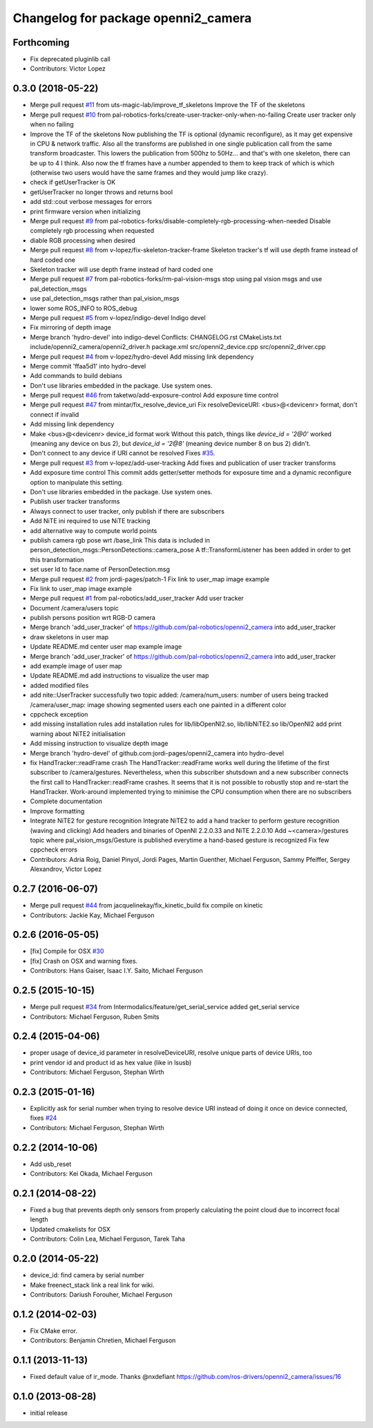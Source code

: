 ^^^^^^^^^^^^^^^^^^^^^^^^^^^^^^^^^^^^
Changelog for package openni2_camera
^^^^^^^^^^^^^^^^^^^^^^^^^^^^^^^^^^^^

Forthcoming
-----------
* Fix deprecated pluginlib call
* Contributors: Victor Lopez

0.3.0 (2018-05-22)
------------------
* Merge pull request `#11 <https://github.com/pal-robotics-forks/openni2_camera/issues/11>`_ from uts-magic-lab/improve_tf_skeletons
  Improve the TF of the skeletons
* Merge pull request `#10 <https://github.com/pal-robotics-forks/openni2_camera/issues/10>`_ from pal-robotics-forks/create-user-tracker-only-when-no-failing
  Create user tracker only when no failing
* Improve the TF of the skeletons
  Now publishing the TF is optional (dynamic reconfigure), as it may get expensive in CPU & network traffic.
  Also all the transforms are published in one single publication call from the same transform broadcaster. This lowers the publication from 500hz to 50Hz... and that's with one skeleton, there can be up to 4 I think.
  Also now the tf frames have a number appended to them to keep track of which is which (otherwise two users would have the same frames and they would jump like crazy).
* check if getUserTracker is OK
* getUserTracker no longer throws and returns bool
* add std::cout verbose messages for errors
* print firmware version when initializing
* Merge pull request `#9 <https://github.com/pal-robotics-forks/openni2_camera/issues/9>`_ from pal-robotics-forks/disable-completely-rgb-processing-when-needed
  Disable completely rgb processing when requested
* diable RGB processing when desired
* Merge pull request `#8 <https://github.com/pal-robotics-forks/openni2_camera/issues/8>`_ from v-lopez/fix-skeleton-tracker-frame
  Skeleton tracker's tf will use depth frame instead of hard coded one
* Skeleton tracker will use depth frame instead of hard coded one
* Merge pull request `#7 <https://github.com/pal-robotics-forks/openni2_camera/issues/7>`_ from pal-robotics-forks/rm-pal-vision-msgs
  stop using pal vision msgs and use pal_detection_msgs
* use pal_detection_msgs rather than pal_vision_msgs
* lower some ROS_INFO to ROS_debug
* Merge pull request `#5 <https://github.com/pal-robotics-forks/openni2_camera/issues/5>`_ from v-lopez/indigo-devel
  Indigo devel
* Fix mirroring of depth image
* Merge branch 'hydro-devel' into indigo-devel
  Conflicts:
  CHANGELOG.rst
  CMakeLists.txt
  include/openni2_camera/openni2_driver.h
  package.xml
  src/openni2_device.cpp
  src/openni2_driver.cpp
* Merge pull request `#4 <https://github.com/pal-robotics-forks/openni2_camera/issues/4>`_ from v-lopez/hydro-devel
  Add missing link dependency
* Merge commit 'ffaa5d1' into hydro-devel
* Add commands to build debians
* Don't use libraries embedded in the package. Use system ones.
* Merge pull request `#46 <https://github.com/pal-robotics-forks/openni2_camera/issues/46>`_ from taketwo/add-exposure-control
  Add exposure time control
* Merge pull request `#47 <https://github.com/pal-robotics-forks/openni2_camera/issues/47>`_ from mintar/fix_resolve_device_uri
  Fix resolveDeviceURI: <bus>@<devicenr> format, don't connect if invalid
* Add missing link dependency
* Make <bus>@<devicenr> device_id format work
  Without this patch, things like `device_id = '2@0'` worked (meaning
  any device on bus 2), but `device_id = '2@8'` (meaning device number 8
  on bus 2) didn't.
* Don't connect to any device if URI cannot be resolved
  Fixes `#35 <https://github.com/pal-robotics-forks/openni2_camera/issues/35>`_.
* Merge pull request `#3 <https://github.com/pal-robotics-forks/openni2_camera/issues/3>`_ from v-lopez/add-user-tracking
  Add fixes and publication of user tracker transforms
* Add exposure time control
  This commit adds getter/setter methods for exposure time and a dynamic
  reconfigure option to manipulate this setting.
* Don't use libraries embedded in the package. Use system ones.
* Publish user tracker transforms
* Always connect to user tracker, only publish if there are subscribers
* Add NiTE ini required to use NiTE tracking
* add alternative way to compute world points
* publish camera rgb pose wrt /base_link
  This data is included in person_detection_msgs::PersonDetections::camera_pose
  A tf::TransformListener has been added in order to get this transformation
* set user Id to face.name of PersonDetection.msg
* Merge pull request `#2 <https://github.com/pal-robotics-forks/openni2_camera/issues/2>`_ from jordi-pages/patch-1
  Fix link to user_map image example
* Fix link to user_map image example
* Merge pull request `#1 <https://github.com/pal-robotics-forks/openni2_camera/issues/1>`_ from pal-robotics/add_user_tracker
  Add user tracker
* Document /camera/users topic
* publish persons position wrt RGB-D camera
* Merge branch 'add_user_tracker' of https://github.com/pal-robotics/openni2_camera into add_user_tracker
* draw skeletons in user map
* Update README.md
  center user map example image
* Merge branch 'add_user_tracker' of https://github.com/pal-robotics/openni2_camera into add_user_tracker
* add example image of user map
* Update README.md
  add instructions to visualize the user map
* added modified files
* add nite::UserTracker successfully
  two topic added:
  /camera/num_users: number of users being tracked
  /camera/user_map: image showing segmented users each one painted in a different color
* cppcheck exception
* add missing installation rules
  add installation rules for lib/libOpenNI2.so, lib/libNiTE2.so lib/OpenNI2
  add print warning about NiTE2 initialisation
* Add missing instruction to visualize depth image
* Merge branch 'hydro-devel' of github.com:jordi-pages/openni2_camera into hydro-devel
* fix HandTracker::readFrame crash
  The HandTracker::readFrame works well during the lifetime of the first subscriber to /camera/gestures. Nevertheless, when this subscriber shutsdown and a new subscriber connects the first call to HandTracker::readFrame crashes.
  It seems that it is not possible to robustly stop and re-start the HandTracker. Work-around implemented trying to minimise the CPU consumption when there are no subscribers
* Complete documentation
* Improve formatting
* Integrate NiTE2 for gesture recognition
  Integrate NiTE2 to add a hand tracker to perform gesture recognition (waving and clicking)
  Add headers and binaries of OpenNI 2.2.0.33 and NiTE 2.2.0.10
  Add ~<camera>/gestures topic where pal_vision_msgs/Gesture is published everytime a hand-based gesture is recognized
  Fix few cppcheck errors
* Contributors: Adria Roig, Daniel Pinyol, Jordi Pages, Martin Guenther, Michael Ferguson, Sammy Pfeiffer, Sergey Alexandrov, Victor Lopez

0.2.7 (2016-06-07)
------------------
* Merge pull request `#44 <https://github.com/ros-drivers/openni2_camera/issues/44>`_ from jacquelinekay/fix_kinetic_build
  fix compile on kinetic
* Contributors: Jackie Kay, Michael Ferguson

0.2.6 (2016-05-05)
------------------
* [fix] Compile for OSX `#30 <https://github.com/ros-drivers/openni2_camera/issues/30>`_
* [fix] Crash on OSX and warning fixes.
* Contributors: Hans Gaiser, Isaac I.Y. Saito, Michael Ferguson

0.2.5 (2015-10-15)
------------------
* Merge pull request `#34 <https://github.com/ros-drivers/openni2_camera/issues/34>`_ from Intermodalics/feature/get_serial_service
  added get_serial service
* Contributors: Michael Ferguson, Ruben Smits

0.2.4 (2015-04-06)
------------------
* proper usage of device_id parameter in resolveDeviceURI, resolve unique parts of device URIs, too
* print vendor id and product id as hex value (like in lsusb)
* Contributors: Michael Ferguson, Stephan Wirth

0.2.3 (2015-01-16)
------------------
* Explicitly ask for serial number when trying to resolve device URI instead of doing it once on device connected, fixes `#24 <https://github.com/ros-drivers/openni2_camera/issues/24>`_
* Contributors: Michael Ferguson, Stephan Wirth

0.2.2 (2014-10-06)
------------------
* Add usb_reset
* Contributors: Kei Okada, Michael Ferguson

0.2.1 (2014-08-22)
------------------
* Fixed a bug that prevents depth only sensors from properly calculating the point cloud due to incorrect focal length
* Updated cmakelists for OSX
* Contributors: Colin Lea, Michael Ferguson, Tarek Taha

0.2.0 (2014-05-22)
------------------
* device_id: find camera by serial number
* Make freenect_stack link a real link for wiki.
* Contributors: Dariush Forouher, Michael Ferguson

0.1.2 (2014-02-03)
------------------
* Fix CMake error.
* Contributors: Benjamin Chretien, Michael Ferguson

0.1.1 (2013-11-13)
------------------
* Fixed default value of ir_mode. Thanks @nxdefiant
  https://github.com/ros-drivers/openni2_camera/issues/16

0.1.0 (2013-08-28)
------------------
* initial release
